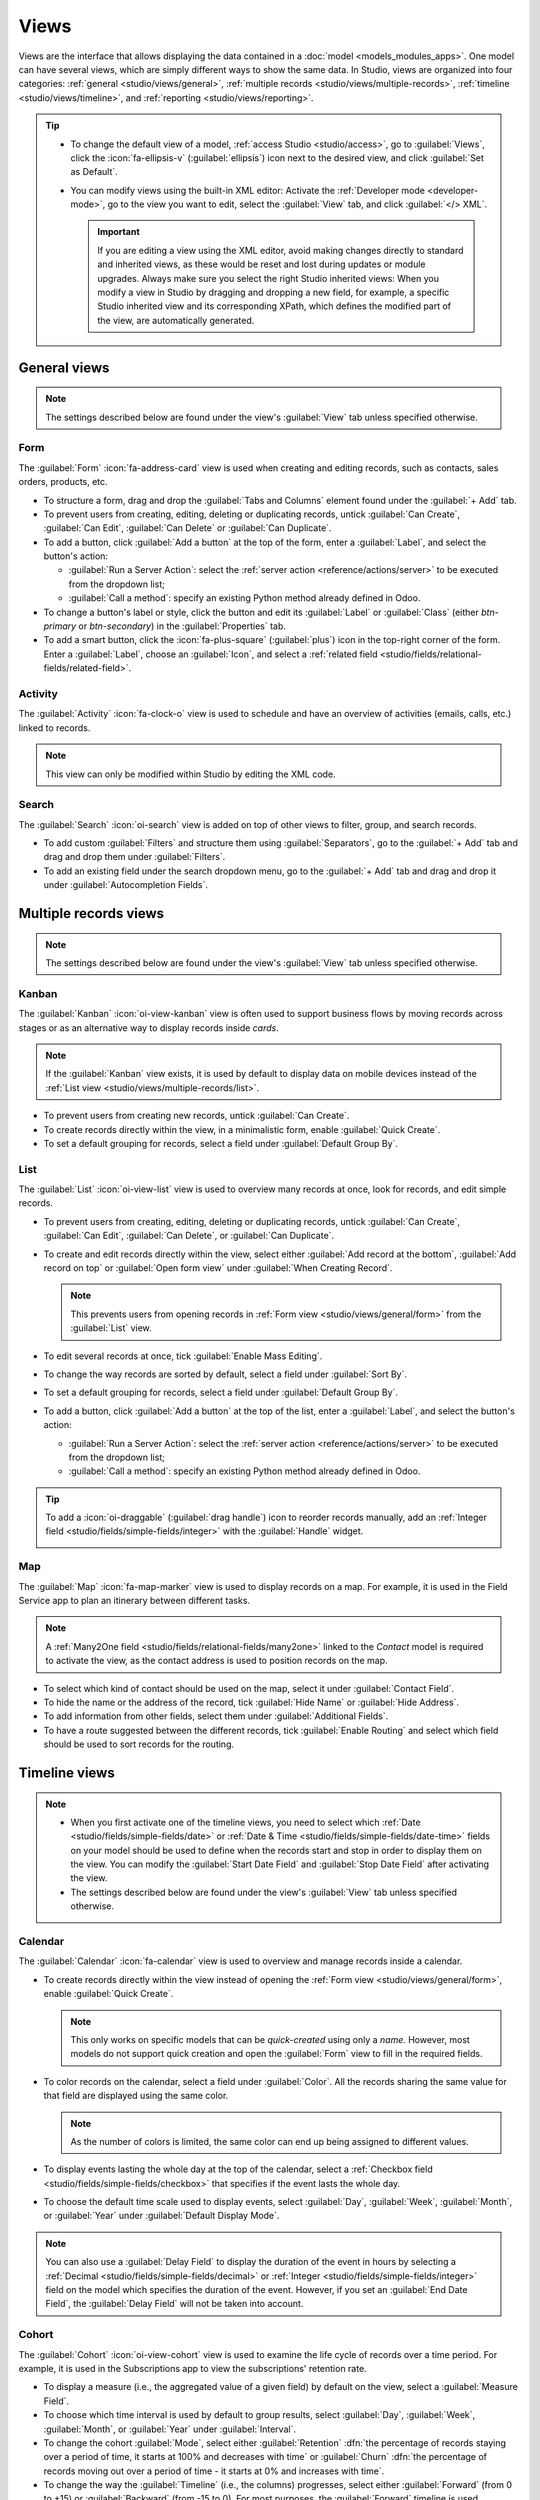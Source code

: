 =====
Views
=====

Views are the interface that allows displaying the data contained in a :doc:`model
<models_modules_apps>`. One model can have several views, which are simply different ways to show
the same data. In Studio, views are organized into four categories: :ref:`general
<studio/views/general>`, :ref:`multiple records <studio/views/multiple-records>`, :ref:`timeline
<studio/views/timeline>`, and :ref:`reporting <studio/views/reporting>`.

.. tip::
   - To change the default view of a model, :ref:`access Studio <studio/access>`, go to
     :guilabel:`Views`, click the :icon:`fa-ellipsis-v` (:guilabel:`ellipsis`) icon next to the
     desired view, and click :guilabel:`Set as Default`.
   - You can modify views using the built-in XML editor: Activate the :ref:`Developer mode
     <developer-mode>`, go to the view you want to edit, select the :guilabel:`View` tab, and
     click :guilabel:`</> XML`.

     .. important::
        If you are editing a view using the XML editor, avoid making changes directly to standard
        and inherited views, as these would be reset and lost during updates or module upgrades.
        Always make sure you select the right Studio inherited views: When you modify a
        view in Studio by dragging and dropping a new field, for example, a specific Studio
        inherited view and its corresponding XPath, which defines the modified part of the view, are
        automatically generated.

.. _studio/views/general:

General views
=============

.. note::
   The settings described below are found under the view's :guilabel:`View` tab unless specified
   otherwise.

.. _studio/views/general/form:

Form
----

The :guilabel:`Form` :icon:`fa-address-card` view is used when creating and editing records, such as
contacts, sales orders, products, etc.

- To structure a form, drag and drop the :guilabel:`Tabs and Columns` element found under the
  :guilabel:`+ Add` tab.
- To prevent users from creating, editing, deleting or duplicating records, untick :guilabel:`Can Create`,
  :guilabel:`Can Edit`, :guilabel:`Can Delete` or :guilabel:`Can Duplicate`.
- To add a button, click :guilabel:`Add a button` at the top of the form, enter a :guilabel:`Label`,
  and select the button's action:

  - :guilabel:`Run a Server Action`: select the :ref:`server action <reference/actions/server>` to
    be executed from the dropdown list;
  - :guilabel:`Call a method`: specify an existing Python method already defined in Odoo.

- To change a button's label or style, click the button and edit its :guilabel:`Label` or
  :guilabel:`Class` (either `btn-primary` or `btn-secondary`) in the :guilabel:`Properties` tab.
- To add a smart button, click the :icon:`fa-plus-square` (:guilabel:`plus`) icon in the top-right
  corner of the form. Enter a :guilabel:`Label`, choose an :guilabel:`Icon`, and select a
  :ref:`related field <studio/fields/relational-fields/related-field>`.

.. example::

   .. image:: views/form-sales-order.png
      :alt: Sales order model's Form view

.. _studio/views/general/activity:

Activity
--------

The :guilabel:`Activity` :icon:`fa-clock-o` view is used to schedule and have an overview of
activities (emails, calls, etc.) linked to records.

.. note::
   This view can only be modified within Studio by editing the XML code.

.. example::

   .. image:: views/activity-lead-opportunity.png
      :alt: Lead/Opportunity model's Activity view

.. _studio/views/general/search:

Search
------

The :guilabel:`Search` :icon:`oi-search` view is added on top of other views to filter, group, and
search records.

- To add custom :guilabel:`Filters` and structure them using :guilabel:`Separators`, go to the
  :guilabel:`+ Add` tab and drag and drop them under :guilabel:`Filters`.
- To add an existing field under the search dropdown menu, go to the :guilabel:`+ Add` tab and
  drag and drop it under :guilabel:`Autocompletion Fields`.

.. example::

   .. image:: views/search-project-kanban.png
      :alt: Project model's Search view on the Kanban view

.. _studio/views/multiple-records:

Multiple records views
======================

.. note::
   The settings described below are found under the view's :guilabel:`View` tab unless specified
   otherwise.

.. _studio/views/multiple-records/kanban:

Kanban
------

The :guilabel:`Kanban` :icon:`oi-view-kanban` view is often used to support business flows by moving
records across stages or as an alternative way to display records inside *cards*.

.. note::
   If the :guilabel:`Kanban` view exists, it is used by default to display data on mobile devices
   instead of the :ref:`List view <studio/views/multiple-records/list>`.

- To prevent users from creating new records, untick :guilabel:`Can Create`.
- To create records directly within the view, in a minimalistic form, enable :guilabel:`Quick
  Create`.
- To set a default grouping for records, select a field under :guilabel:`Default Group By`.

.. example::

   .. image:: views/kanban-project.png
      :alt: Project model's Kanban view

.. _studio/views/multiple-records/list:

List
----

The :guilabel:`List` :icon:`oi-view-list` view is used to overview many records at once, look for
records, and edit simple records.

- To prevent users from creating, editing, deleting or duplicating records, untick
  :guilabel:`Can Create`, :guilabel:`Can Edit`, :guilabel:`Can Delete`, or :guilabel:`Can Duplicate`.
- To create and edit records directly within the view, select either :guilabel:`Add record at the
  bottom`, :guilabel:`Add record on top` or :guilabel:`Open form view` under
  :guilabel:`When Creating Record`.

  .. note::
     This prevents users from opening records in :ref:`Form view <studio/views/general/form>` from the
     :guilabel:`List` view.

- To edit several records at once, tick :guilabel:`Enable Mass Editing`.
- To change the way records are sorted by default, select a field under :guilabel:`Sort By`.
- To set a default grouping for records, select a field under :guilabel:`Default Group By`.
- To add a button, click :guilabel:`Add a button` at the top of the list, enter a :guilabel:`Label`,
  and select the button's action:

  - :guilabel:`Run a Server Action`: select the :ref:`server action <reference/actions/server>` to
    be executed from the dropdown list;
  - :guilabel:`Call a method`: specify an existing Python method already defined in Odoo.

.. tip::
   To add a :icon:`oi-draggable` (:guilabel:`drag handle`) icon to reorder records manually, add an
   :ref:`Integer field <studio/fields/simple-fields/integer>` with the :guilabel:`Handle` widget.

   .. image:: views/list-drag-handle.png
      :alt: Drag handle icon enabling to sort records manually in List view

.. example::

   .. image:: views/list-sales-order.png
      :alt: Sales order model's List view

.. _studio/views/multiple-records/map:

Map
---

The :guilabel:`Map` :icon:`fa-map-marker` view is used to display records on a map. For example, it
is used in the Field Service app to plan an itinerary between different tasks.

.. note::
   A :ref:`Many2One field <studio/fields/relational-fields/many2one>` linked to the *Contact* model
   is required to activate the view, as the contact address is used to position records on the map.

- To select which kind of contact should be used on the map, select it under :guilabel:`Contact
  Field`.
- To hide the name or the address of the record, tick :guilabel:`Hide Name` or :guilabel:`Hide
  Address`.
- To add information from other fields, select them under :guilabel:`Additional Fields`.
- To have a route suggested between the different records, tick :guilabel:`Enable Routing` and
  select which field should be used to sort records for the routing.

.. example::

   .. image:: views/map-task.png
      :alt: Task model's Map view

.. _studio/views/timeline:

Timeline views
==============

.. note::
   - When you first activate one of the timeline views, you need to select which :ref:`Date
     <studio/fields/simple-fields/date>` or :ref:`Date & Time
     <studio/fields/simple-fields/date-time>` fields on your model should be used to define when the
     records start and stop in order to display them on the view. You can modify the
     :guilabel:`Start Date Field` and :guilabel:`Stop Date Field` after activating the view.
   - The settings described below are found under the view's :guilabel:`View` tab unless specified
     otherwise.

.. _studio/views/timeline/calendar:

Calendar
--------

The :guilabel:`Calendar` :icon:`fa-calendar` view is used to overview and manage records inside a
calendar.

- To create records directly within the view instead of opening the :ref:`Form view
  <studio/views/general/form>`, enable :guilabel:`Quick Create`.

  .. note::
     This only works on specific models that can be *quick-created* using only a *name*. However,
     most models do not support quick creation and open the :guilabel:`Form` view to fill in the
     required fields.

- To color records on the calendar, select a field under :guilabel:`Color`. All the records sharing
  the same value for that field are displayed using the same color.

  .. note::
     As the number of colors is limited, the same color can end up being assigned to different
     values.

- To display events lasting the whole day at the top of the calendar, select a :ref:`Checkbox field
  <studio/fields/simple-fields/checkbox>` that specifies if the event lasts the whole day.

- To choose the default time scale used to display events, select :guilabel:`Day`, :guilabel:`Week`,
  :guilabel:`Month`, or :guilabel:`Year` under :guilabel:`Default Display Mode`.

.. note::
   You can also use a :guilabel:`Delay Field` to display the duration of the event in hours by
   selecting a :ref:`Decimal <studio/fields/simple-fields/decimal>` or :ref:`Integer
   <studio/fields/simple-fields/integer>` field on the model which specifies the duration of the
   event. However, if you set an :guilabel:`End Date Field`, the :guilabel:`Delay Field` will not be
   taken into account.

.. example::

   .. image:: views/calendar-event.png
      :alt: Calendar Event model's Calendar view

.. _studio/views/timeline/cohort:

Cohort
------

The :guilabel:`Cohort` :icon:`oi-view-cohort` view is used to examine the life cycle of records over
a time period. For example, it is used in the Subscriptions app to view the subscriptions' retention
rate.

- To display a measure (i.e., the aggregated value of a given field) by default on the view, select
  a :guilabel:`Measure Field`.
- To choose which time interval is used by default to group results, select :guilabel:`Day`,
  :guilabel:`Week`, :guilabel:`Month`, or :guilabel:`Year` under :guilabel:`Interval`.
- To change the cohort :guilabel:`Mode`, select either :guilabel:`Retention` :dfn:`the percentage
  of records staying over a period of time, it starts at 100% and decreases with time` or
  :guilabel:`Churn` :dfn:`the percentage of records moving out over a period of time - it starts at
  0% and increases with time`.
- To change the way the :guilabel:`Timeline` (i.e., the columns) progresses, select either
  :guilabel:`Forward` (from 0 to +15) or :guilabel:`Backward` (from -15 to 0). For most purposes,
  the :guilabel:`Forward` timeline is used.

.. example::

   .. image:: views/cohort-subscription.png
      :alt: Subscription model's Cohort view

.. _studio/views/timeline/gantt:

Gantt
-----

The :guilabel:`Gantt` :icon:`fa-tasks` view is used to forecast and examine the overall progress of
records. Records are represented by a bar under a time scale.

- To prevent users from creating or editing records, untick :guilabel:`Can Create` or :guilabel:`Can
  Edit`.
- To fill cells in gray whenever a record should not be created there (e.g., on weekends for
  employees), tick :guilabel:`Display Unavailability`.

  .. note::
     The underlying model must support this feature, and support for it cannot be added using
     Studio. It is supported for the Project, Time Off, Planning, and Manufacturing apps.

- To show a total row at the bottom, tick :guilabel:`Display Total row`.
- To collapse multiple records in a single row, tick :guilabel:`Collapse First Level`.
- To choose which way records are grouped by default on rows (e.g., per employee or project), select
  a field under :guilabel:`Default Group by`.
- To define a default time scale to view records, select :guilabel:`Day`, :guilabel:`Week`,
  :guilabel:`Month`, or :guilabel:`Year` under :guilabel:`Default Scale`.
- To color records on the view, select a field under :guilabel:`Color`. All the records sharing the
  same value for that field are displayed using the same color.

  .. note::
     As the number of colors is limited, the same color can be assigned to different values.

- To specify with which degree of precision each time scale should be divided by, select
  :guilabel:`Quarter Hour`, :guilabel:`Half Hour`, or :guilabel:`Hour` under :guilabel:`Day
  Precision`, :guilabel:`Half Day` or :guilabel:`Day` under :guilabel:`Week Precision`, and
  :guilabel:`Month Precision`.

.. example::

   .. image:: views/gantt-planning.png
      :alt: Planning Shift model's Gantt view

.. _studio/views/reporting:

Reporting views
===============

.. note::
   The settings described below are found under the view's :guilabel:`View` tab unless specified
   otherwise.

.. _studio/views/reporting/pivot:

Pivot
-----

The :guilabel:`Pivot` :icon:`oi-view-pivot` view is used to explore and analyze the data contained
in records in an interactive manner. It is especially useful to aggregate numeric data, create
categories, and drill down the data by expanding and collapsing different levels of data.

- To access all records whose data is aggregated under a cell, tick :guilabel:`Access records from
  cell`.
- To divide the data into different categories, select field(s) under :guilabel:`Column grouping`,
  :guilabel:`Row grouping - First level`, or :guilabel:`Row grouping - Second level`.
- To add different types of data to be measured using the view, select a field under
  :guilabel:`Measures`.
- To display a count of records that made up the aggregated data in a cell, tick :guilabel:`Display
  count`.

.. example::

   .. image:: views/pivot-purchase-report.png
      :alt: Purchase Report model's Pivot view

.. _studio/views/reporting/graph:

Graph
-----

The :guilabel:`Graph` :icon:`fa-area-chart` view is used to showcase data from records in a bar,
line, or pie chart.

- To change the default chart, select :guilabel:`Bar`, :guilabel:`Line`, or :guilabel:`Pie` under
  :guilabel:`Type`.
- To choose a default data dimension (category), select a field under :guilabel:`First dimension`
  and, if needed, another under :guilabel:`Second dimension`.
- To select a default type of data to be measured using the view, select a field under
  :guilabel:`Measure`.
- *For Bar and Line charts only*: To sort the different data categories by their value, select
  :guilabel:`Ascending` (from lowest to highest value) or :guilabel:`Descending` (from highest to
  lowest) under :guilabel:`Sorting`.
- *For Bar and Pie charts only*: To access all records whose data is aggregated under a data
  category on the chart, tick :guilabel:`Access records from graph`.
- *For Bar charts only*: When using two data dimensions (categories), display the two columns on top
  of each other by default by ticking :guilabel:`Stacked graph`.

.. example::

   .. image:: views/graph-sales-report.png
       :alt: Sales Analysis Report model's Bar chart on Graph view
       :scale: 75%
